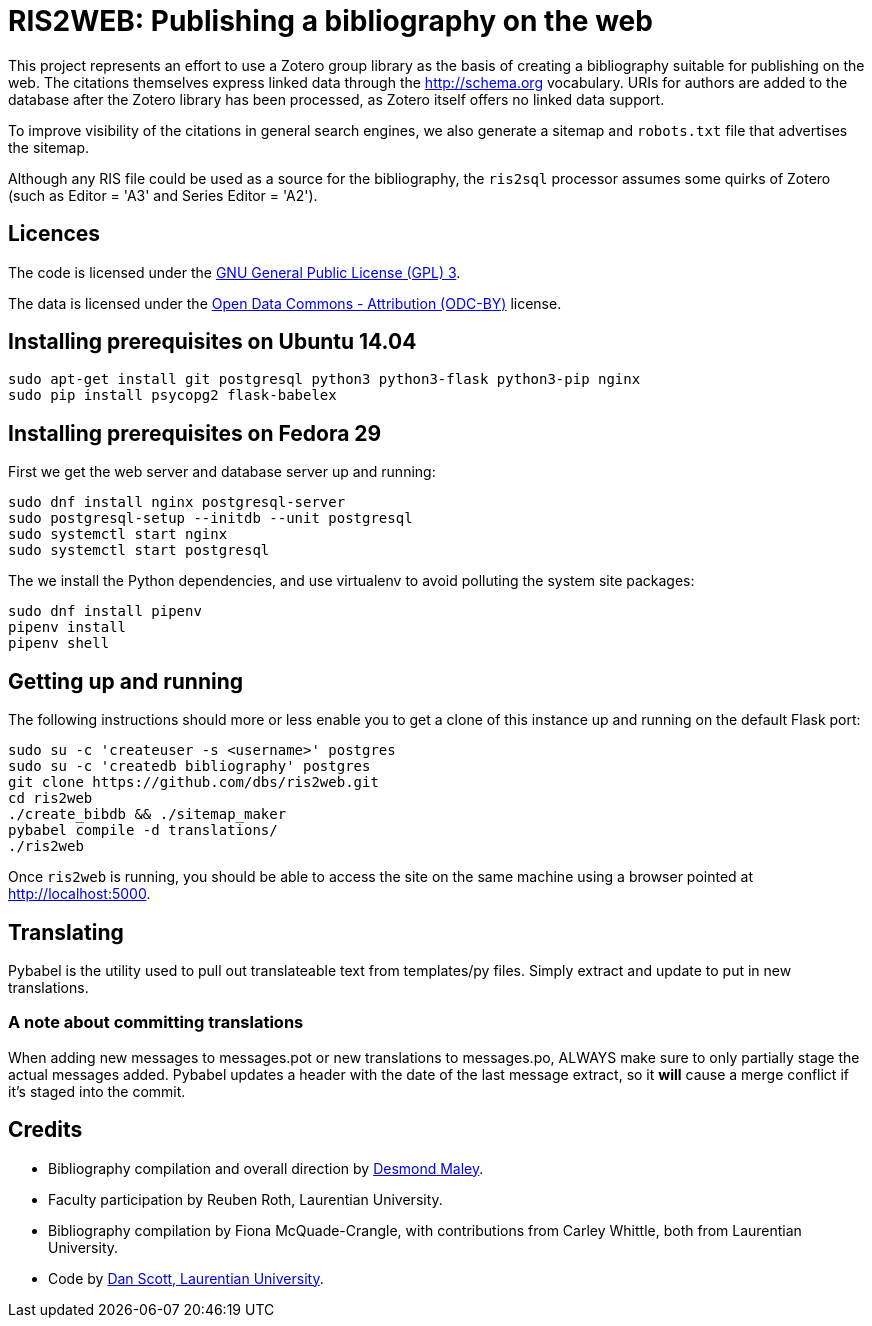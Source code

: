 = RIS2WEB: Publishing a bibliography on the web =

This project represents an effort to use a Zotero group library as the basis of
creating a bibliography suitable for publishing on the web. The citations
themselves express linked data through the http://schema.org vocabulary. URIs
for authors are added to the database after the Zotero library has been
processed, as Zotero itself offers no linked data support.

To improve visibility of the citations in general search engines, we also
generate a sitemap and `robots.txt` file that advertises the sitemap.

Although any RIS file could be used as a source for the bibliography, the
`ris2sql` processor assumes some quirks of Zotero (such as Editor = 'A3' and
Series Editor = 'A2').

== Licences ==

The code is licensed under the http://www.gnu.org/licenses/gpl-3.0.en.html[GNU
General Public License (GPL) 3].

The data is licensed under the http://opendatacommons.org/licenses/by/1-0/[Open
Data Commons - Attribution (ODC-BY)] license.

== Installing prerequisites on Ubuntu 14.04 ==

[source, bash]
------------------------------------------------------------------------
sudo apt-get install git postgresql python3 python3-flask python3-pip nginx
sudo pip install psycopg2 flask-babelex
------------------------------------------------------------------------

== Installing prerequisites on Fedora 29 ==

First we get the web server and database server up and running:

[source, bash]
------------------------------------------------------------------------
sudo dnf install nginx postgresql-server
sudo postgresql-setup --initdb --unit postgresql
sudo systemctl start nginx 
sudo systemctl start postgresql
------------------------------------------------------------------------

The we install the Python dependencies, and use virtualenv to avoid polluting
the system site packages:

[source, bash]
------------------------------------------------------------------------
sudo dnf install pipenv
pipenv install
pipenv shell
------------------------------------------------------------------------

== Getting up and running ==

The following instructions should more or less enable you to get a clone
of this instance up and running on the default Flask port:

[source, bash]
------------------------------------------------------------------------
sudo su -c 'createuser -s <username>' postgres
sudo su -c 'createdb bibliography' postgres
git clone https://github.com/dbs/ris2web.git
cd ris2web
./create_bibdb && ./sitemap_maker
pybabel compile -d translations/
./ris2web
------------------------------------------------------------------------

Once `ris2web` is running, you should be able to access the site on the same
machine using a browser pointed at http://localhost:5000.

== Translating ==

Pybabel is the utility used to pull out translateable text from templates/py files. Simply extract and update to put in new translations.

=== A note about committing translations ===

When adding new messages to messages.pot or new translations to messages.po, ALWAYS make sure to only partially stage the actual messages added. Pybabel updates a header with the date of the last message extract, so it *will* cause a merge conflict if it's staged into the commit.

== Credits ==

  * Bibliography compilation and overall direction by
    mailto:dmaley@laurentian.ca[Desmond Maley, Laurentian University].
  * Faculty participation by Reuben Roth, Laurentian University.
  * Bibliography compilation by Fiona McQuade-Crangle, with contributions from
    Carley Whittle, both from Laurentian University.
  * Code by https://coffeecode.net[Dan Scott, Laurentian University].
